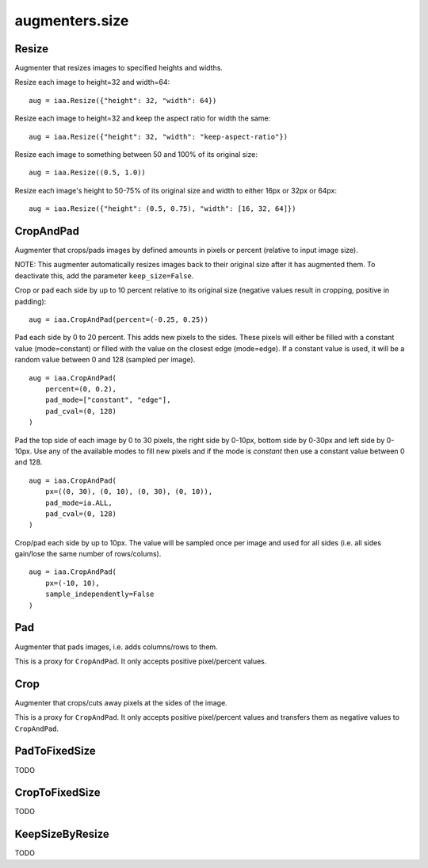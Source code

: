 ***************
augmenters.size
***************

Resize
------

Augmenter that resizes images to specified heights and widths.

Resize each image to height=32 and width=64::

    aug = iaa.Resize({"height": 32, "width": 64})

.. figure:: ../../images/overview_of_augmenters/size/resize_32x64.jpg
    :alt: Resize to 32x64

Resize each image to height=32 and keep the aspect ratio for width the same::

    aug = iaa.Resize({"height": 32, "width": "keep-aspect-ratio"})

.. figure:: ../../images/overview_of_augmenters/size/resize_32xkar.jpg
    :alt: Resize to 32xKAR

Resize each image to something between 50 and 100% of its original size::

    aug = iaa.Resize((0.5, 1.0))

.. figure:: ../../images/overview_of_augmenters/size/resize_50_to_100_percent.jpg
    :alt: Resize to 50 to 100 percent

Resize each image's height to 50-75% of its original size and width to
either 16px or 32px or 64px::

    aug = iaa.Resize({"height": (0.5, 0.75), "width": [16, 32, 64]})

.. figure:: ../../images/overview_of_augmenters/size/resize_h_uniform_w_choice.jpg
    :alt: Resize with uniform distribution and choice


CropAndPad
----------

Augmenter that crops/pads images by defined amounts in pixels or
percent (relative to input image size).

NOTE: This augmenter automatically resizes images back to their original size
after it has augmented them. To deactivate this, add the
parameter ``keep_size=False``.

Crop or pad each side by up to 10 percent relative to its original size
(negative values result in cropping, positive in padding)::

    aug = iaa.CropAndPad(percent=(-0.25, 0.25))

.. figure:: ../../images/overview_of_augmenters/size/cropandpad_percent.jpg
    :alt: Crop/Pad by -10 to 10 percent

Pad each side by 0 to 20 percent. This adds new pixels to the sides. These
pixels will either be filled with a constant value (mode=constant) or filled
with the value on the closest edge (mode=edge). If a constant value is used,
it will be a random value between 0 and 128 (sampled per image). ::

    aug = iaa.CropAndPad(
        percent=(0, 0.2),
        pad_mode=["constant", "edge"],
        pad_cval=(0, 128)
    )

.. figure:: ../../images/overview_of_augmenters/size/cropandpad_mode_cval.jpg
    :alt: Pad by up to 20 percent

Pad the top side of each image by 0 to 30 pixels, the right side by 0-10px,
bottom side by 0-30px and left side by 0-10px. Use any of the available modes
to fill new pixels and if the mode is `constant` then use a constant value
between 0 and 128. ::

    aug = iaa.CropAndPad(
        px=((0, 30), (0, 10), (0, 30), (0, 10)),
        pad_mode=ia.ALL,
        pad_cval=(0, 128)
    )

.. figure:: ../../images/overview_of_augmenters/size/cropandpad_pad_complex.jpg
    :alt: Distributions per side

Crop/pad each side by up to 10px. The value will be sampled once per image
and used for all sides (i.e. all sides gain/lose the same number of
rows/colums). ::

    aug = iaa.CropAndPad(
        px=(-10, 10),
        sample_independently=False
    )

.. figure:: ../../images/overview_of_augmenters/size/cropandpad_correlated.jpg
    :alt: Same value for all sides


Pad
---

Augmenter that pads images, i.e. adds columns/rows to them.

This is a proxy for ``CropAndPad``. It only accepts positive
pixel/percent values.


Crop
----

Augmenter that crops/cuts away pixels at the sides of the image.

This is a proxy for ``CropAndPad``. It only accepts positive
pixel/percent values and transfers them as negative values to ``CropAndPad``.


PadToFixedSize
--------------

TODO


CropToFixedSize
---------------

TODO


KeepSizeByResize
----------------

TODO

